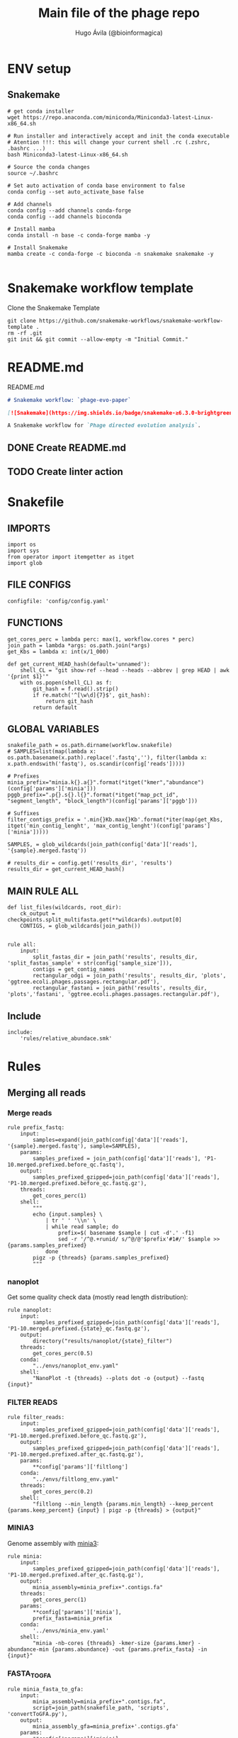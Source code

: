 #+TITLE: Main file of the phage repo
#+AUTHOR: Hugo Ávila (@bioinformagica)
#+LANGUAGE: en-us
#+STARTUP: overview
#+PROPERTY: header-args :dir ~/projects/phage-evo-paper :mkdirp yes :exports none :eval never-export

* ENV setup
** Snakemake
#+BEGIN_SRC shell
# get conda installer
wget https://repo.anaconda.com/miniconda/Miniconda3-latest-Linux-x86_64.sh

# Run installer and interactively accept and init the conda executable
# Atention !!!: this will change your current shell .rc (.zshrc, .bashrc ...)
bash Miniconda3-latest-Linux-x86_64.sh

# Source the conda changes
source ~/.bashrc

# Set auto activation of conda base environment to false
conda config --set auto_activate_base false

# Add channels
conda config --add channels conda-forge
conda config --add channels bioconda

# Install mamba
conda install -n base -c conda-forge mamba -y

# Install Snakemake
mamba create -c conda-forge -c bioconda -n snakemake snakemake -y

#+END_SRC

#+RESULTS:

* Snakemake workflow template
#+NAME: cb:get-snakemake-template
#+CAPTION: Clone the Snakemake Template
#+BEGIN_SRC shell
git clone https://github.com/snakemake-workflows/snakemake-workflow-template .
rm -rf .git
git init && git commit --allow-empty -m "Initial Commit."
#+END_SRC

* README.md
#+NAME: cb:README.md
#+CAPTION: README.md
#+BEGIN_SRC markdown :tangle README.md
# Snakemake workflow: `phage-evo-paper`

[![Snakemake](https://img.shields.io/badge/snakemake-≥6.3.0-brightgreen.svg)](https://snakemake.github.io)

A Snakemake workflow for `Phage directed evolution analysis`.
#+END_SRC
** DONE Create README.md
** TODO Create linter action
* Snakefile
:PROPERTIES:
:COOKIE_DATA: todo recursive
:header-args: :tangle workflow/Snakefile :mkdirp yes :exports none :eval never-export :comments link
:END:
** IMPORTS
#+BEGIN_SRC snakemake
import os
import sys
from operator import itemgetter as itget
import glob
#+END_SRC

** FILE CONFIGS
#+BEGIN_SRC snakemake
configfile: 'config/config.yaml'
#+END_SRC

** FUNCTIONS
#+BEGIN_SRC snakemake
get_cores_perc = lambda perc: max(1, workflow.cores * perc)
join_path = lambda *args: os.path.join(*args)
get_Kbs = lambda x: int(x/1_000)

def get_current_HEAD_hash(default='unnamed'):
    shell_CL = "git show-ref --head --heads --abbrev | grep HEAD | awk '{print $1}'"
    with os.popen(shell_CL) as f:
        git_hash = f.read().strip()
        if re.match('^[\w\d]{7}$', git_hash):
            return git_hash
        return default
#+END_SRC

** GLOBAL VARIABLES
#+BEGIN_SRC snakemake
snakefile_path = os.path.dirname(workflow.snakefile)
# SAMPLES=list(map(lambda x: os.path.basename(x.path).replace('.fastq',''), filter(lambda x: x.path.endswith('fastq'), os.scandir(config['reads']))))

# Prefixes
minia_prefix="minia.k{}.a{}".format(*itget("kmer","abundance")(config['params']['minia']))
pggb_prefix=".p{}.s{}.l{}".format(*itget("map_pct_id", "segment_length", "block_length")(config['params']['pggb']))

# Suffixes
filter_contigs_prefix = '.min{}Kb.max{}Kb'.format(*iter(map(get_Kbs, itget('min_contig_lenght', 'max_contig_lenght')(config['params']['minia']))))

SAMPLES, = glob_wildcards(join_path(config['data']['reads'], '{sample}.merged.fastq'))

# results_dir = config.get('results_dir', 'results')
results_dir = get_current_HEAD_hash()
#+END_SRC
** MAIN RULE ALL
#+BEGIN_SRC snakemake
def list_files(wildcards, root_dir):
    ck_output = checkpoints.split_multifasta.get(**wildcards).output[0]
    CONTIGS, = glob_wildcards(join_path())


rule all:
    input:
        split_fastas_dir = join_path('results', results_dir, 'split_fastas_sample' + str(config['sample_size'])),
        contigs = get_contig_names
        rectangular_odgi = join_path('results', results_dir, 'plots', 'ggtree.ecoli.phages.passages.rectangular.pdf'),
        rectangular_fastani = join_path('results', results_dir, 'plots','fastani', 'ggtree.ecoli.phages.passages.rectangular.pdf'),
#+END_SRC

** Include
#+BEGIN_SRC snakemake
include:
    'rules/relative_abundace.smk'
#+END_SRC

* Rules
** Merging all reads
:PROPERTIES:
:COOKIE_DATA: todo recursive
:header-args: :tangle workflow/rules/assembly_merged_reads.smk :mkdirp yes :exports none :eval never-export :comments link
:END:
*** Merge reads
#+BEGIN_SRC snakemake
rule prefix_fastq:
    input:
        samples=expand(join_path(config['data']['reads'], '{sample}.merged.fastq'), sample=SAMPLES),
    params:
        samples_prefixed = join_path(config['data']['reads'], 'P1-10.merged.prefixed.before_qc.fastq'),
    output:
        samples_prefixed_gzipped=join_path(config['data']['reads'], 'P1-10.merged.prefixed.before_qc.fastq.gz'),
    threads:
        get_cores_perc(1)
    shell:
        """
        echo {input.samples} \
            | tr ' ' '\\n' \
            | while read sample; do
                prefix=$( basename $sample | cut -d'.' -f1)
                sed -r '/^@.+runid/ s/^@/@'$prefix'#1#/' $sample >> {params.samples_prefixed}
            done
        pigz -p {threads} {params.samples_prefixed}
        """
#+END_SRC

*** nanoplot
Get some quality check data (mostly read length distribution):
#+BEGIN_SRC snakemake
rule nanoplot:
    input:
        samples_prefixed_gzipped=join_path(config['data']['reads'], 'P1-10.merged.prefixed.{state}_qc.fastq.gz'),
    output:
        directory("results/nanoplot/{state}_filter")
    threads:
        get_cores_perc(0.5)
    conda:
        "../envs/nanoplot_env.yaml"
    shell:
        "NanoPlot -t {threads} --plots dot -o {output} --fastq {input}"
#+END_SRC

*** FILTER READS
#+BEGIN_SRC snakemake
rule filter_reads:
    input:
        samples_prefixed_gzipped=join_path(config['data']['reads'], 'P1-10.merged.prefixed.before_qc.fastq.gz'),
    output:
        samples_prefixed_gzipped=join_path(config['data']['reads'], 'P1-10.merged.prefixed.after_qc.fastq.gz'),
    params:
        **config['params']['filtlong']
    conda:
        "../envs/filtlong_env.yaml"
    threads:
        get_cores_perc(0.2)
    shell:
        "filtlong --min_length {params.min_length} --keep_percent {params.keep_percent} {input} | pigz -p {threads} > {output}"
#+END_SRC

*** MINIA3
Genome assembly with [[https:https://github.com/GATB/minia][minia3]]:
#+BEGIN_SRC snakemake
rule minia:
    input:
        samples_prefixed_gzipped=join_path(config['data']['reads'], 'P1-10.merged.prefixed.after_qc.fastq.gz'),
    output:
        minia_assembly=minia_prefix+".contigs.fa"
    threads:
        get_cores_perc(1)
    params:
        **config['params']['minia'],
        prefix_fasta=minia_prefix
    conda:
        '../envs/minia_env.yaml'
    shell:
        "minia -nb-cores {threads} -kmer-size {params.kmer} -abundance-min {params.abundance} -out {params.prefix_fasta} -in {input}"
#+END_SRC

*** FASTA_TO_GFA
#+BEGIN_SRC snakemake
rule minia_fasta_to_gfa:
    input:
        minia_assembly=minia_prefix+".contigs.fa",
        script=join_path(snakefile_path, 'scripts', 'convertToGFA.py'),
    output:
        minia_assembly_gfa=minia_prefix+'.contigs.gfa'
    params:
        **config['params']['minia'],
    conda:
        '../envs/minia_env.yaml'
    shell:
        "python {input.script} {input.minia_assembly} {output.minia_assembly_gfa} {params.kmer}"
#+END_SRC

*** Graphaligner MINIA
#+BEGIN_SRC snakemake
rule polishing_graphaligner_minia:
    input:
        filtered = join_path(config['data']['reads'], 'filtered', '{sample}.filtered.fastq.gz'),
        minia_assembly_gfa = join_path('results', results_dir, 'minia', '{sample}', '{sample}.contigs.gfa'),
    output:
        minia_gaf = join_path('results', results_dir, 'minia', '{sample}', '{sample}.reads.polished.gaf'),
        polished_reads_fasta = join_path('results', results_dir, 'minia', '{sample}', '{sample}.reads.polished.fa'),
        polished_reads = join_path('results', results_dir, 'minia', '{sample}', '{sample}.reads.polished.fa.gz'),
    threads:
        get_cores_perc(0.3)
    params:
        dbtype = "vg",
        seed_minimizer = 15
    conda:
        '../envs/graphaligner_env.yaml'
    shell:
        "GraphAligner -g {input.minia_assembly_gfa} -f {input.filtered} -x {params.dbtype} "
        "--threads {threads} --seeds-minimizer-length {params.seed_minimizer} "
        "--seeds-minimizer-windowsize {params.seed_minimizer} -a {output.minia_gaf} "
        "--corrected-out {output.polished_reads_fasta} && "
        "cat {output.polished_reads_fasta} | bgzip -@ {threads} > {output.polished_reads}"
#+END_SRC

*** Filter by length
#+BEGIN_SRC snakemake
rule filter_by_length_and_index:
    input:
        minia_assembly_gfa_polished = join_path('results', results_dir, 'minia', '{sample}', '{sample}.contigs.polished.fa'),
        script = join_path(snakefile_path, 'scripts', 'filter_by_length.py')
    output:
        minia_assembly_polished_filtered = join_path('results', results_dir, 'minia', '{sample}', '{sample}.contigs.polished' + filter_contigs_prefix + ".fa.gz"),
        fai = join_path('results', results_dir, 'minia', '{sample}', '{sample}.contigs.polished' + filter_contigs_prefix + ".fa.gz.fai"),
        gzi = join_path('results', results_dir, 'minia', '{sample}', '{sample}.contigs.polished' + filter_contigs_prefix + ".fa.gz.gzi"),
    params:
        **config['params']['minia']
    conda:
        '../envs/bio_env.yaml'
    threads:
        1
    shell:
        "python3 {input.script} {input.minia_assembly_gfa_polished} {params.min_contig_lenght}  {params.max_contig_lenght} | bgzip > {output.minia_assembly_polished_filtered} && "
        "samtools faidx {output.minia_assembly_polished_filtered}"
#+END_SRC

*** Create index
#+BEGIN_SRC snakemake
rule create_index_fasta:
    input:
        minia_assembly_polished_filtered = filter_contigs_prefix + '.contigs.polished.fa',
    output:
        minia_assembly_polished_filtered_crompressed = filter_contigs_prefix + '.contigs.polished.fa.gz',
        fai = filter_contigs_prefix + '.contigs.polished.fa.gz.fai',
        gzi = filter_contigs_prefix + '.contigs.polished.fa.gz.gzi',
    threads:
        get_cores_perc(0.5)
    conda:
        '../envs/pggb_env.yaml'
    shell:
        "cat {input.minia_assembly_polished_filtered} | bgzip -@ {threads} > {output.minia_assembly_polished_filtered_crompressed} && "
        "samtools faidx {output.minia_assembly_polished_filtered_crompressed}"
#+END_SRC

*** Get sample and add parental phages genomes
#+BEGIN_SRC snakemake
rule add_parental_genomes_and_get_sample:
    input:
        minia_assembly_polished_filtered_crompressed = filter_contigs_prefix + '.contigs.polished.fa.gz',
        parental_genomes = config['data']['genomes']['ecoli_and_phages']
    params:
        prefix = filter_contigs_prefix + '.contigs.polished.sample1K.fa',
    output:
        minia_assembly_polished_filtered_crompressed_sampled = filter_contigs_prefix + '.contigs.polished.sample1K.fa.gz',
        fai = filter_contigs_prefix + '.contigs.polished.sample1K.fa.gz.fai',
        gzi = filter_contigs_prefix + '.contigs.polished.sample1K.fa.gz.gzi',
    threads:
        get_cores_perc(0.8)
    conda:
        '../envs/pggb_env.yaml'
    shell:
        "cat {input.parental_genomes} > {params.prefix} && "
        "samtools faidx {input.minia_assembly_polished_filtered_crompressed} "
        "$( seq 1 10 | while read i; do zgrep  -P '^>P'$i'#' {input.minia_assembly_polished_filtered_crompressed} | shuf -n 100 ; done | sed 's/>//' ) "
        ">> {params.prefix} && "
        " bgzip -@ {threads}  {params.prefix} && "
        " samtools faidx {output.minia_assembly_polished_filtered_crompressed_sampled}"
#+END_SRC

*** PGGB minia_polished
#+BEGIN_SRC snakemake
rule pggb_minia:
    input:
        minia_assembly_polished_filtered_crompressed_sampled = filter_contigs_prefix + '.contigs.polished.sample1K.fa.gz',
        fai = filter_contigs_prefix + '.contigs.polished.sample1K.fa.gz.fai',
        gzi = filter_contigs_prefix + '.contigs.polished.sample1K.fa.gz.gzi',
    output:
        directory( "results/pggb/minia.assembly" + pggb_prefix + ".ecoli.and.phages" ),
    params:
        **config['params']['pggb']
    conda:
        '../envs/pggb_env.yaml'
    threads:
        get_cores_perc(1)
    shell:
        "n_mappings=$( zgrep -c '>' {input.minia_assembly_polished_filtered_crompressed_sampled} ) && "
        " pggb -m -p {params.map_pct_id} -n $n_mappings -s {params.segment_length} -l {params.block_length} -t {threads} -o {output} -i {input.minia_assembly_polished_filtered_crompressed_sampled}"
#+END_SRC

*** Get distance matrix
#+BEGIN_SRC snakemake
rule odgi_get_distance_matrix:
    input:
        odgi_graph = glob.glob(join_path("results/pggb/minia.assembly" + pggb_prefix + ".ecoli.and.phages",  '*.smooth.final.og'))[0]
    output:

#+END_SRC

** Assembly each passage
:PROPERTIES:
:COOKIE_DATA: todo recursive
:header-args: :tangle workflow/rules/assembly_each_passage_reads.smk :mkdirp yes :exports none :eval never-export :comments link
:END:
*** Prefix reads
#+BEGIN_SRC snakemake
rule prefix_fastq:
    input:
        sample = join_path(config['data']['reads'], '{sample}.merged.fastq'),
    output:
        sample_prefixed = join_path(config['data']['reads'], 'prefixed', '{sample}.prefixed.fastq.gz')
    threads:
        get_cores_perc(1)
    conda:
        '../envs/pggb_env.yaml'
    shell:
        "prefix=$( basename {input.sample} | cut -d'.' -f1) && "
        "sed -r '/^@.+runid/ s/^@/@'$prefix'#1#/' {input.sample} | bgzip > {output.sample_prefixed}"
#+END_SRC

*** nanoplot
Get some quality check data (mostly read length distribution):
#+BEGIN_SRC snakemake
rule quality_check_plot_before_filtering:
    input:
        sample = join_path(config['data']['reads'], '{state}', '{sample}.{state}.fastq.gz')
    output:
        plot_dir = directory("results/single/nanoplot/{state}/{sample}")
    threads:
        get_cores_perc(1)
    conda:
        "../envs/nanoplot_env.yaml"
    shell:
        "NanoPlot -t 2 --plots dot -o {output.plot_dir} --fastq {input.sample}"
#+END_SRC

*** FILTER READS
#+BEGIN_SRC snakemake
rule filter_reads:
    input:
        prefixed = join_path(config['data']['reads'], 'prefixed', '{sample}.prefixed.fastq.gz')
    output:
        filtered = join_path(config['data']['reads'], 'filtered', '{sample}.filtered.fastq.gz')
    params:
        ,**config['params']['filtlong']
    conda:
        "../envs/filtlong_env.yaml"
    threads:
        10
    shell:
        "filtlong --min_length {params.min_length} --keep_percent {params.keep_percent} {input.prefixed} | pigz > {output.filtered}"
#+END_SRC

*** Minia assembly
Genome assembly with [[https:https://github.com/GATB/minia][minia3]]:
#+BEGIN_SRC snakemake
rule minia:
    input:
        prefixed = join_path(config['data']['reads'], 'prefixed', '{sample}.prefixed.fastq.gz'),
        script_abundance = join_path(snakefile_path, 'scripts', 'get_abundance.sh'),
    output:
        minia_assembly =  join_path('results', results_dir, 'minia', '{sample}', '{sample}.contigs.fa'),
    threads:
        4
    params:
        **config['params']['minia'],
    conda:
        '../envs/minia_env.yaml'
    shell:
        "RELATIVE_ABUNDACE=$( {input.script_abundance} {params.P1_abundance} {params.P1_bp} {input.prefixed} ) && "
        "minia -nb-cores {params.cores} -kmer-size {params.kmer} -abundance-min $RELATIVE_ABUNDACE "
        "-out $(echo {output.minia_assembly} | sed 's/.contigs.fa//') -in {input.prefixed} && "
        "find $( dirname {output.minia_assembly} ) -type f ! -name '*'$(basename {output.minia_assembly}) -exec rm {{}} \;"
#+END_SRC
*** fasta to gfa
#+BEGIN_SRC snakemake
rule minia_fasta_to_gfa:
    input:
        minia_assembly =  join_path('results', results_dir, 'minia', '{sample}', '{sample}.contigs.fa'),
        script = join_path(snakefile_path, 'scripts', 'convertToGFA.py'),
    output:
        minia_assembly_gfa = join_path('results', results_dir, 'minia', '{sample}', '{sample}.contigs.gfa')
    params:
        **config['params']['minia'],
    conda:
        '../envs/minia_env.yaml'
    threads:
        10
    shell:
        "python {input.script} {input.minia_assembly} {output.minia_assembly_gfa} {params.kmer}"
#+END_SRC

*** Graphaligner MINIA
#+BEGIN_SRC snakemake
rule polishing_graphaligner_minia:
    input:
        samples_prefixed_gzipped = join_path(config['data']['reads'], 'prefixed', '{sample}.prefixed.fastq.gz'),
        minia_assembly_gfa = join_path('results', 'single', 'minia', '{sample}', '{sample}.' + minia_prefix + ".contigs.gfa")
    output:
        minia_gaf = join_path('results', 'single', 'minia', '{sample}', '{sample}.' + minia_prefix + ".contigs.polished.gaf"),
        minia_assembly_gfa_polished = join_path('results', 'single', 'minia', '{sample}', '{sample}.' + minia_prefix + ".contigs.polished.fa"),
    threads:
        4
    params:
        dbtype = "vg",
        seed_minimizer = 15
    conda:
        '../envs/graphaligner_env.yaml'
    shell:
        "GraphAligner -g {input.minia_assembly_gfa} -f {input.samples_prefixed_gzipped} -x {params.dbtype} --threads 10 --seeds-minimizer-length {params.seed_minimizer} --seeds-minimizer-windowsize {params.seed_minimizer} -a {output.minia_gaf} --corrected-out {output.minia_assembly_gfa_polished}"
#+END_SRC

**** TODO Add graphaligner to pggb_env
*** Filter by length
#+BEGIN_SRC snakemake
rule filter_by_length_and_index:
    input:
        minia_assembly_gfa_polished = join_path('results', 'single', 'minia', '{sample}', '{sample}.' + minia_prefix + ".contigs.polished.fa"),
        script = join_path(snakefile_path, 'scripts', 'filter_by_length.py')
    output:
        minia_assembly_polished_filtered = join_path('results', 'single', 'minia', '{sample}', '{sample}.' + minia_prefix + ".contigs.polished" + filter_contigs_prefix + ".fa.gz"),
        fai = join_path('results', 'single', 'minia', '{sample}', '{sample}.' + minia_prefix + ".contigs.polished" + filter_contigs_prefix + ".fa.gz.fai"),
        giz = join_path('results', 'single', 'minia', '{sample}', '{sample}.' + minia_prefix + ".contigs.polished" + filter_contigs_prefix + ".fa.gz.gzi"),
    params:
        ,**config['params']['minia']
    conda:
        '../envs/bio_env.yaml'
    threads:
        10
    shell:
        "python3 {input.script} {input.minia_assembly_gfa_polished} {params.min_contig_lenght}  {params.max_contig_lenght} | bgzip > {output.minia_assembly_polished_filtered} && "
        "samtools faidx {output.minia_assembly_polished_filtered}"
#+END_SRC
**** TODO ADD samtools to bio_env or add biopython to pggb_env
*** Sample 1000
#+BEGIN_SRC snakemake
rule sample_genomes:
    input:
        polished_reads = join_path('results', results_dir, 'minia', '{sample}', '{sample}.reads.polished.fa.gz'),
    output:
        polished_reads = join_path('results', results_dir, 'minia', '{sample}', '{sample}.reads.polished.sample.fa.gz' ),
    params:
        sample_size = 100
    threads:
        4
    shell:
        "samtools faidx {input.polished_reads} $(zgrep '>' {input.polished_reads} | sed 's/>//' | cut -d ' ' -f1 | shuf -n {params.sample_size}) | "
        "bgzip > {output.polished_reads}"
#+END_SRC
*** Merge samples
#+BEGIN_SRC snakemake
rule merge_samples_and_parental_genomes:
    input:
        polished_reads = expand(join_path('results', results_dir, 'minia', '{sample}', '{sample}.reads.polished.sample.fa.gz' ), sample=SAMPLES),
        ecoli_and_phages = config['data']['genomes']['ecoli_and_phages'],
    output:
        pggb_input = join_path('results', results_dir, 'pggb', 'minia.merged.1K.sample.fa.gz'),
        fai = join_path('results', results_dir, 'pggb', 'minia.merged.1K.sample.fa.gz.fai'),
        gzi = join_path('results', results_dir, 'pggb', 'minia.merged.1K.sample.fa.gz.gzi'),
    conda:
        '../envs/pggb_env.yaml'
    threads:
        get_cores_perc(1)
    shell:
        "cat {input.ecoli_and_phages} <(zcat {input.polished_reads}) | bgzip -@ {threads} > {output.pggb_input} && "
        "samtools faidx {output.pggb_input}"
#+END_SRC
*** Pangenome PGGB
#+BEGIN_SRC snakemake
rule pggb_pangenome:
    input:
        pggb_input = join_path('results', results_dir, 'pggb', 'minia.merged.1K.sample.fa.gz'),
        fai = join_path('results', results_dir, 'pggb', 'minia.merged.1K.sample.fa.gz.fai'),
        gzi = join_path('results', results_dir, 'pggb', 'minia.merged.1K.sample.fa.gz.gzi'),
    output:
        pggb_out = directory(join_path('results', results_dir, 'pggb', 'out')),
    params:
        **config['params']['pggb']
    threads:
        get_cores_perc(1)
    conda:
        '../envs/pggb_env.yaml'
    shell:
        "n_mappings=$( zgrep -c '>' {input.pggb_input} ) && "
        "pggb -m -p {params.map_pct_id} -n $n_mappings -s {params.segment_length} -l {params.block_length} -t {threads} -o {output.pggb_out} -i {input.pggb_input}"
#+END_SRC
*** Get distance
#+BEGIN_SRC snakemake
rule get_distance_metrics:
    input:
        pggb_out = join_path('results', results_dir, 'pggb', 'out'),
    output:
        distance_tsv = join_path('results', results_dir, 'pggb', 'distance_matrix.tsv'),
    threads:
        get_cores_perc(1)
    conda:
        '../envs/pggb_env.yaml'
    shell:
        "odgi paths -t {threads} -d -i {input.pggb_out}/*.smooth.final.og > {output.distance_tsv}"
#+END_SRC
*** R phylogeny
#+BEGIN_SRC snakemake
# rule phylogeny:
#     input:
#         distance_tsv = join_path('results', 'single', 'pggb', 'distance_matrix.tsv'),
#         script = join_path(snakefile_path, 'scripts', 'phylogeny.R'),
#     output:
#         phylogeny_svg = join_path('results', 'phylogeny', 'tree.svg'),
#         phylogeny_pdf = join_path('results', 'phylogeny', 'tree.pdf'),
#         phylogeny_newick = join_path('results', 'phylogeny', 'tree.newick'),
#         pca_pdf = join_path('results', 'phylogeny', 'pca.pdf'),

#+END_SRC
*** Genomic anotation

** Best Abundance
:PROPERTIES:
:COOKIE_DATA: todo recursive
:header-args: :tangle workflow/rules/best_abundance.smk :mkdirp yes :exports none :eval never-export :comments link
:END:
*** Minia assembly
Genome assembly with [[https:https://github.com/GATB/minia][minia3]]:
#+BEGIN_SRC snakemake
rule minia:
    input:
        filtered = join_path(config['data']['reads'], 'prefixed', 'P1.prefixed.fastq.gz')
    output:
        minia_assembly =  join_path('results', 'test_abundance', 'minia', 'A{abundance}.K{kmer}', 'minia.assembly.contigs.fa')
    threads:
        6
    params:
        kmer = '{kmer}',
        abundance = '{abundance}',
    conda:
        '../envs/minia_env.yaml'
    shell:
        "minia -nb-cores 5 -kmer-size {params.kmer} -abundance-min {params.abundance} -out $( echo {output.minia_assembly} | sed 's/.contigs.fa//' ) -in {input.filtered} && "
        " find $( dirname {output.minia_assembly} ) -type f ! -name '*'$(basename {output.minia_assembly}) -exec rm {{}} \;"
#+END_SRC
*** fasta to gfa
#+BEGIN_SRC snakemake
rule minia_fasta_to_gfa:
    input:
        minia_assembly =  join_path('results', 'test_abundance', 'minia', 'A{abundance}.K{kmer}', 'minia.assembly.contigs.fa'),
        script = join_path(snakefile_path, 'scripts', 'convertToGFA.py'),
    output:
        minia_assembly_gfa =  join_path('results', 'test_abundance', 'minia', 'A{abundance}.K{kmer}', 'minia.assembly.contigs.gfa'),
    params:
        kmer = '{kmer}',
    conda:
        '../envs/minia_env.yaml'
    threads:
        10
    shell:
        "python {input.script} {input.minia_assembly} {output.minia_assembly_gfa} {params.kmer}"
#+END_SRC

** relative_abundace
:PROPERTIES:
:COOKIE_DATA: todo recursive
:header-args: :tangle workflow/rules/relative_abundace.smk :mkdirp yes :exports none :eval never-export :comments link
:END:
*** config
#+BEGIN_SRC snakemake
# results_dir = os.path.basename(workflow.snakefile).replace('.smk', '')
#+END_SRC
*** Prefix reads
#+BEGIN_SRC snakemake
rule prefix_fastq:
    input:
        sample = join_path(config['data']['reads'], '{sample}.merged.fastq'),
    output:
        sample_prefixed = join_path(config['data']['reads'], 'prefixed', '{sample}.prefixed.fastq.gz')
    threads:
        get_cores_perc(1)
    conda:
        '../envs/pggb_env.yaml'
    shell:
        "prefix=$( basename {input.sample} | cut -d'.' -f1) && "
        "sed -r '/^@.+runid/ s/^@/@'$prefix'#1#/' {input.sample} | bgzip > {output.sample_prefixed}"
#+END_SRC
*** FASTQ lenght filtering
#+BEGIN_SRC snakemake
rule filter_reads:
    input:
        prefixed = join_path(config['data']['reads'], 'prefixed', '{sample}.prefixed.fastq.gz')
    output:
        filtered = join_path(config['data']['reads'], 'filtered', '{sample}.filtered.fastq.gz')
    params:
        **config['params']['seqkit']
    conda:
        "../envs/seqkit_env.yaml"
    threads:
        4
    shell:
        "seqkit seq {input.prefixed} -j {threads} -m {params.min} -M {params.max} | bgzip > {output.filtered}"
#+END_SRC
**** TODO Remember to add bgzip to seqkit env maybe
*** Minia assembly
Genome assembly with [[https:https://github.com/GATB/minia][minia3]]:
#+BEGIN_SRC snakemake
rule minia:
    input:
        prefixed = join_path(config['data']['reads'], 'prefixed', '{sample}.prefixed.fastq.gz'),
        script_abundance = join_path(snakefile_path, 'scripts', 'get_abundance.sh'),
    output:
        minia_assembly =  join_path('results', results_dir, 'minia', '{sample}', '{sample}.contigs.fa'),
    threads:
        4
    params:
        ,**config['params']['minia'],
    conda:
        '../envs/minia_env.yaml'
    shell:
        "RELATIVE_ABUNDACE=$( {input.script_abundance} {params.P1_abundance} {params.P1_bp} {input.prefixed} ) && "
        "minia -nb-cores {params.cores} -kmer-size {params.kmer} -abundance-min $RELATIVE_ABUNDACE "
        "-out $(echo {output.minia_assembly} | sed 's/.contigs.fa//') -in {input.prefixed} && "
        "find $( dirname {output.minia_assembly} ) -type f ! -name '*'$(basename {output.minia_assembly}) -exec rm {{}} \;"
#+END_SRC
*** fasta to gfa
#+BEGIN_SRC snakemake
rule minia_fasta_to_gfa:
    input:
        minia_assembly =  join_path('results', results_dir, 'minia', '{sample}', '{sample}.contigs.fa'),
        script = join_path(snakefile_path, 'scripts', 'convertToGFA.py'),
    output:
        minia_assembly_gfa = join_path('results', results_dir, 'minia', '{sample}', '{sample}.contigs.gfa')
    params:
        ,**config['params']['minia'],
    conda:
        '../envs/minia_env.yaml'
    threads:
        10
    shell:
        "python {input.script} {input.minia_assembly} {output.minia_assembly_gfa} {params.kmer}"
#+END_SRC

*** Graphaligner MINIA
#+BEGIN_SRC snakemake
rule polishing_graphaligner_minia:
    input:
        filtered = join_path(config['data']['reads'], 'filtered', '{sample}.filtered.fastq.gz'),
        minia_assembly_gfa = join_path('results', results_dir, 'minia', '{sample}', '{sample}.contigs.gfa'),
    output:
        minia_gaf = join_path('results', results_dir, 'minia', '{sample}', '{sample}.reads.polished.gaf'),
        polished_reads_fasta = join_path('results', results_dir, 'minia', '{sample}', '{sample}.reads.polished.fa'),
        polished_reads = join_path('results', results_dir, 'minia', '{sample}', '{sample}.reads.polished.fa.gz'),
    threads:
        get_cores_perc(0.3)
    params:
        dbtype = "vg",
        seed_minimizer = 15
    conda:
        '../envs/graphaligner_env.yaml'
    shell:
        "GraphAligner -g {input.minia_assembly_gfa} -f {input.filtered} -x {params.dbtype} "
        "--threads {threads} --seeds-minimizer-length {params.seed_minimizer} "
        "--seeds-minimizer-windowsize {params.seed_minimizer} -a {output.minia_gaf} "
        "--corrected-out {output.polished_reads_fasta} && "
        "cat {output.polished_reads_fasta} | bgzip -@ {threads} > {output.polished_reads}"
#+END_SRC

**** TODO Add graphaligner to pggb_env
*** Sample genomes
#+BEGIN_SRC snakemake
rule sample_genomes:
    input:
        polished_reads = join_path('results', results_dir, 'minia', '{sample}', '{sample}.reads.polished.fa.gz'),
    output:
        polished_reads = join_path('results', results_dir, 'minia', '{sample}', '{sample}.reads.polished.sample.' + str(config['sample_size']) + '.fa.gz' ),
    params:
        sample_size = config['sample_size']
    threads:
        4
    shell:
        "samtools faidx {input.polished_reads} $(zgrep '>' {input.polished_reads} | sed 's/>//' | cut -d ' ' -f1 | shuf -n {params.sample_size}) | "
        "bgzip > {output.polished_reads}"
#+END_SRC
*** Merge samples
#+BEGIN_SRC snakemake
rule merge_samples_and_parental_genomes:
    input:
        polished_reads = expand(join_path('results', results_dir, 'minia', '{sample}', '{sample}.reads.polished.sample.' + str(config['sample_size']) + '.fa.gz' ), sample=SAMPLES),
        ecoli_and_phages = config['data']['genomes']['ecoli_and_phages'],
    output:
        pggb_input = join_path('results', results_dir, 'pggb', 'minia.merged.' + str(config['sample_size']) + '.sample.fa.gz'),
        fai = join_path('results', results_dir, 'pggb', 'minia.merged.' + str(config['sample_size']) + '.sample.fa.gz.fai'),
        gzi = join_path('results', results_dir, 'pggb', 'minia.merged.' + str(config['sample_size']) + '.sample.fa.gz.gzi'),
    conda:
        '../envs/pggb_env.yaml'
    threads:
        get_cores_perc(1)
    shell:
        "cat {input.ecoli_and_phages} <(zcat {input.polished_reads}) | bgzip -@ {threads} > {output.pggb_input} && "
        "samtools faidx {output.pggb_input}"
#+END_SRC
*** Pangenome PGGB
#+BEGIN_SRC snakemake
rule pggb_pangenome:
    input:
        pggb_input = join_path('results', results_dir, 'pggb', 'minia.merged.' + str(config['sample_size']) + '.sample.fa.gz'),
        fai = join_path('results', results_dir, 'pggb', 'minia.merged.' + str(config['sample_size']) + '.sample.fa.gz.fai'),
        gzi = join_path('results', results_dir, 'pggb', 'minia.merged.' + str(config['sample_size']) + '.sample.fa.gz.gzi'),
    output:
        pggb_out = directory(join_path('results', results_dir, 'pggb', 'out')),
    params:
        ,**config['params']['pggb']
    threads:
        get_cores_perc(1)
    conda:
        '../envs/pggb_env.yaml'
    shell:
        "n_mappings=$( zgrep -c '>' {input.pggb_input} ) && "
        "pggb -m -p {params.map_pct_id} -n $n_mappings -s {params.segment_length} -l {params.block_length} -k {params.min_match_len} -B {params.transclose_batch} -t {threads} -o {output.pggb_out} -i {input.pggb_input}"
#+END_SRC
*** Get distance
#+BEGIN_SRC snakemake
rule get_distance_metrics:
    input:
        pggb_out = join_path('results', results_dir, 'pggb', 'out'),
    output:
        distance_tsv = join_path('results', results_dir, 'pggb', 'distance_matrix.sample.' + str(config['sample_size']) + '.tsv'),
    threads:
        get_cores_perc(1)
    conda:
        '../envs/pggb_env.yaml'
    shell:
        "odgi paths -t {threads} -d -i {input.pggb_out}/*.smooth.final.og > {output.distance_tsv}"
#+END_SRC
*** Plot phylogeny
#+BEGIN_SRC snakemake
rule plot_phylogeny:
    input:
        distance_tsv = join_path('results', results_dir, 'pggb', 'distance_matrix.sample.' + str(config['sample_size']) + '.tsv'),
        script_phylogeny = join_path(snakefile_path, 'scripts', 'phylogeny.R'),
    output:
        rectangular = join_path('results', results_dir, 'plots', 'ggtree.ecoli.phages.passages.rectangular.pdf'),
        daylight = join_path('results', results_dir, 'plots', 'ggtree.ecoli.phages.passages.daylight.pdf'),
    conda:
        '../envs/R_env.yaml'
    threads:
        1
    shell:
        "Rscript {input.script_phylogeny} {input.distance_tsv} {output.rectangular}"
#+END_SRC
*** Split_multifasta
#+BEGIN_SRC snakemake
checkpoint split_multifasta:
    input:
        pggb_input = join_path('results', results_dir, 'pggb', 'minia.merged.' + str(config['sample_size']) + '.sample.fa.gz'),
        fai = join_path('results', results_dir, 'pggb', 'minia.merged.' + str(config['sample_size']) + '.sample.fa.gz.fai'),
        gzi = join_path('results', results_dir, 'pggb', 'minia.merged.' + str(config['sample_size']) + '.sample.fa.gz.gzi'),
    output:
        split_fastas_dir = join_path('results', results_dir, 'split_fastas_sample' + str(config['sample_size']))
        # split_fastas_paths = join_path('results', results_dir, 'split_fastas_sample' + str(config['sample_size']), 'all_fastas_paths.txt')
    conda:
        '../envs/pggb_env'
    threads:
        1
    shell:
        "fasta_dir=$(dirname {output.split_fastas_paths}) && "
        "zgrep '>' {input.pggb_input} | sed 's/>//' | "
        "while read f; do samtools faidx {input.pggb_input} $f > ${{fasta_dir}}/${{f}}.fa; done"

        # "find $fasta_dir -name '*.fa' -exec readlink -f {{}} \; > {output.split_fastas_paths}"
#+END_SRC

*** FASTANI_DISTANCE
#+BEGIN_SRC snakemake
rule fastaANI_distance_matrix:
    input:
        split_fastas_paths = join_path('results', results_dir, 'split_fastas_sample' + str(config['sample_size']), 'all_fastas_paths.txt')
    output:
        fastani_distance_matrix = join_path('results', results_dir, 'plots','fastani', 'fastani_distance_matrix.tsv'),
    conda:
        '../envs/fastani_env.yaml'
    threads:
        get_cores_perc(1)
    shell:
        "fastANI  -t {threads} --fragLen 200 --ql {input.split_fastas_paths} --rl {input.split_fastas_paths} -o /dev/stdout  | "
        "sed -r 's#'$(readlink -f {input.split_fastas_paths} | xargs dirname )'##g;s#.fa##g' | awk -v OFS='\\t' '{{print $1,$2,$3}}' >{output.fastani_distance_matrix}"



#+END_SRC
*** FASTANI_PLOT
#+BEGIN_SRC snakemake
rule fastANI_plot_tree:
    input:
        fastani_distance_matrix = join_path('results', results_dir, 'plots','fastani', 'fastani_distance_matrix.tsv'),
        script_phylogeny_fastani = join_path(snakefile_path, 'scripts', 'phylogeny_fastani.R'),
    output:
        rectangular = join_path('results', results_dir, 'plots','fastani', 'ggtree.ecoli.phages.passages.rectangular.pdf'),
        daylight = join_path('results', results_dir, 'plots','fastani', 'ggtree.ecoli.phages.passages.daylight.pdf'),
    conda:
        '../envs/R_envs.yaml'
    threads:
        1
    shell:
        'Rscript {input.script_phylogeny_fastani} {input.fastani_distance_matrix} {output.rectangular}'

#+END_SRC
*** Annotation
#+BEGIN_SRC snakemake
rule annotation:
    input:
        split_fastas_paths = join_path('results', results_dir, 'split_fastas_sample' + str(config['sample_size']), 'all_fastas_paths.txt')
    output:


#+END_SRC


* CONFIGS
:PROPERTIES:
:COOKIE_DATA: todo recursive
:header-args: :tangle config/config.yaml :mkdirp yes :exports none :eval never-export :comments link
:END:
#+BEGIN_SRC yaml
# data: 'data'

# # Input
# reads: 'data/fastq'
# parental_phages: 'data/genomes/phage/parental.phage.merged.fasta'

sample_size: 3

data:
  reads: 'data/fastq'
  genomes:
    ecoli: 'data/genomes/bacteria/E_coli_bl21_noplasmid.fasta'
    merged: 'data/genomes/bacteria/parental_phages_and_Ecoli_bl21.fasta'
    bacteira: 'data/genomes/bacteria'
    phages: 'data/genomes/phage'
    ecoli_and_phages: 'data/genomes/ecoli_bl21_DE_and_phages_merged.fasta'


results:
  nanoplot:
    before: 'results/nanoplot/before_filter'
    after: 'results/nanoplot/after_filter'
  assemblies:
    minia: 'results/assemblies/minia'
    miniasm: 'results/assemblies/miniasm'

# minia
params:
  minia:
    kmer: 33
    abundance: 4
    min_contig_lenght: 40_000
    max_contig_lenght: 50_000
    P1_abundance: 4
    P1_bp: 186778684
    cores: 10
  filtlong:
    keep_percent: 90
    min_length: 10_000
  pggb:
    map_pct_id: 95
    segment_length: 500
    block_length: 1_000
    min_match_len: 256
    transclose_batch: 10_000
  seqkit:
    min: 40_000
    max: 50_000

# Sample genomes from assembly
#+END_SRC
* Notes
- Some tools cannot be built through conda only:
  - R: that are some libs that must be isntall manually on the R console:
    - remotes::install_github("YuLab-SMU/ggtree")
    - install.packages("stringi",dep=TRUE)
    - devtools::install_github("tidyverse/tidyr")
  - PGGB: Works better if installed through GUIX
-
** TODO Make a docker container with conda and GUIX
